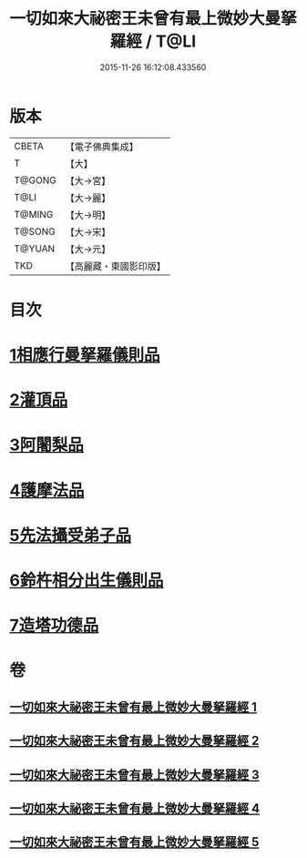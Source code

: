 #+TITLE: 一切如來大祕密王未曾有最上微妙大曼拏羅經 / T@LI
#+DATE: 2015-11-26 16:12:08.433560
* 版本
 |     CBETA|【電子佛典集成】|
 |         T|【大】     |
 |    T@GONG|【大→宮】   |
 |      T@LI|【大→麗】   |
 |    T@MING|【大→明】   |
 |    T@SONG|【大→宋】   |
 |    T@YUAN|【大→元】   |
 |       TKD|【高麗藏・東國影印版】|

* 目次
* [[file:KR6j0057_001.txt::001-0541c22][1相應行曼拏羅儀則品]]
* [[file:KR6j0057_002.txt::002-0546a15][2灌頂品]]
* [[file:KR6j0057_002.txt::0547b12][3阿闍梨品]]
* [[file:KR6j0057_003.txt::003-0550a8][4護摩法品]]
* [[file:KR6j0057_004.txt::004-0552c8][5先法攝受弟子品]]
* [[file:KR6j0057_005.txt::005-0555a14][6鈴杵相分出生儀則品]]
* [[file:KR6j0057_005.txt::0557c4][7造塔功德品]]
* 卷
** [[file:KR6j0057_001.txt][一切如來大祕密王未曾有最上微妙大曼拏羅經 1]]
** [[file:KR6j0057_002.txt][一切如來大祕密王未曾有最上微妙大曼拏羅經 2]]
** [[file:KR6j0057_003.txt][一切如來大祕密王未曾有最上微妙大曼拏羅經 3]]
** [[file:KR6j0057_004.txt][一切如來大祕密王未曾有最上微妙大曼拏羅經 4]]
** [[file:KR6j0057_005.txt][一切如來大祕密王未曾有最上微妙大曼拏羅經 5]]
